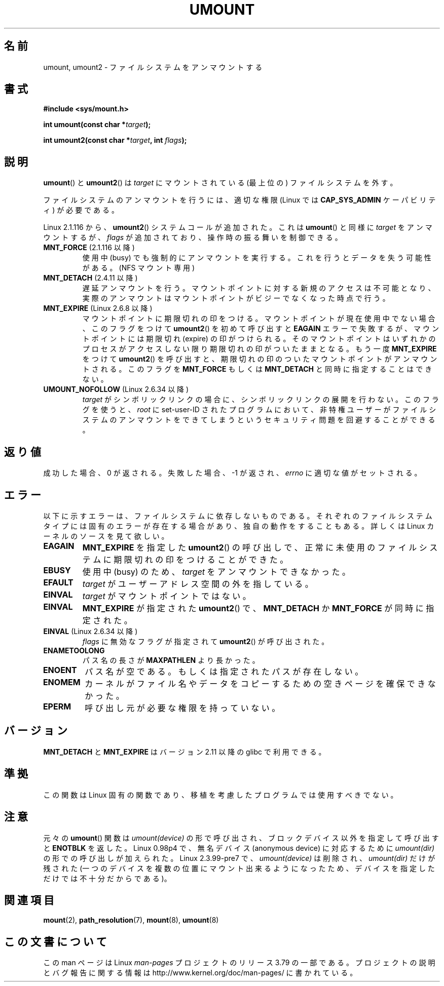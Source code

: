 .\" Copyright (C) 1993 Rickard E. Faith <faith@cs.unc.edu>
.\" and Copyright (C) 1994 Andries E. Brouwer <aeb@cwi.nl>
.\" and Copyright (C) 2002, 2005 Michael Kerrisk <mtk.manpages@gmail.com>
.\"
.\" %%%LICENSE_START(VERBATIM)
.\" Permission is granted to make and distribute verbatim copies of this
.\" manual provided the copyright notice and this permission notice are
.\" preserved on all copies.
.\"
.\" Permission is granted to copy and distribute modified versions of this
.\" manual under the conditions for verbatim copying, provided that the
.\" entire resulting derived work is distributed under the terms of a
.\" permission notice identical to this one.
.\"
.\" Since the Linux kernel and libraries are constantly changing, this
.\" manual page may be incorrect or out-of-date.  The author(s) assume no
.\" responsibility for errors or omissions, or for damages resulting from
.\" the use of the information contained herein.  The author(s) may not
.\" have taken the same level of care in the production of this manual,
.\" which is licensed free of charge, as they might when working
.\" professionally.
.\"
.\" Formatted or processed versions of this manual, if unaccompanied by
.\" the source, must acknowledge the copyright and authors of this work.
.\" %%%LICENSE_END
.\"
.\" 2008-10-06, mtk: Created this as a new page by splitting
.\"     umount/umount2 material out of mount.2
.\"
.\"*******************************************************************
.\"
.\" This file was generated with po4a. Translate the source file.
.\"
.\"*******************************************************************
.\"
.\" Japanese Version Copyright (c) 2008  Akihiro MOTOKI
.\"         all rights reserved.
.\" Translated 2008-11-20, Akihiro MOTOKI <amotoki@dd.iij4u.or.jp>, LDP v3.13
.\" Updated 2012-04-30, Akihiro MOTOKI <amotoki@gmail.com>
.\"
.TH UMOUNT 2 2014\-02\-26 Linux "Linux Programmer's Manual"
.SH 名前
umount, umount2 \- ファイルシステムをアンマウントする
.SH 書式
.nf
\fB#include <sys/mount.h>\fP
.sp
\fBint umount(const char *\fP\fItarget\fP\fB);\fP
.sp
\fBint umount2(const char *\fP\fItarget\fP\fB, int \fP\fIflags\fP\fB);\fP
.fi
.SH 説明
.\" Note: the kernel naming differs from the glibc naming
.\" umount2 is the glibc name for what the kernel now calls umount
.\" and umount is the glibc name for oldumount
\fBumount\fP()  と \fBumount2\fP()  は \fItarget\fP にマウントされている (最上位の) ファイルシステムを外す。

ファイルシステムのアンマウントを行うには、 適切な権限 (Linux では \fBCAP_SYS_ADMIN\fP ケーパビリティ) が必要である。

Linux 2.1.116 から、 \fBumount2\fP()  システムコールが追加された。これは \fBumount\fP()  と同様に
\fItarget\fP をアンマウントするが、 \fIflags\fP が追加されており、操作時の振る舞いを制御できる。
.TP 
\fBMNT_FORCE\fP (2.1.116 以降)
使用中 (busy) でも強制的にアンマウントを実行する。 これを行うとデータを失う可能性がある。 (NFS マウント専用)
.TP 
\fBMNT_DETACH\fP (2.4.11 以降)
遅延アンマウントを行う。マウントポイントに対する新規のアクセスは 不可能となり、実際のアンマウントはマウントポイントがビジーで なくなった時点で行う。
.TP 
\fBMNT_EXPIRE\fP (Linux 2.6.8 以降)
マウントポイントに期限切れの印をつける。 マウントポイントが現在使用中でない場合、このフラグをつけて \fBumount2\fP()  を初めて呼び出すと
\fBEAGAIN\fP エラーで失敗するが、マウントポイントには期限切れ (expire)  の印がつけられる。
そのマウントポイントはいずれかのプロセスがアクセスしない限り 期限切れの印がついたままとなる。 もう一度 \fBMNT_EXPIRE\fP をつけて
\fBumount2\fP()  を呼び出すと、期限切れの印のついたマウントポイントが アンマウントされる。 このフラグを \fBMNT_FORCE\fP もしくは
\fBMNT_DETACH\fP と同時に指定することはできない。
.TP 
\fBUMOUNT_NOFOLLOW\fP (Linux 2.6.34 以降)
.\" Later added to 2.6.33-stable
\fItarget\fP がシンボリックリンクの場合に、シンボリックリンクの展開を行わない。
このフラグを使うと、 \fIroot\fP に set\-user\-ID されたプログラムにおいて、
非特権ユーザーがファイルシステムのアンマウントをできてしまうという
セキュリティ問題を回避することができる。
.SH 返り値
成功した場合、0 が返される。 失敗した場合、 \-1 が返され、 \fIerrno\fP に適切な値がセットされる。
.SH エラー
以下に示すエラーは、ファイルシステムに依存しないものである。 それぞれのファイルシステムタイプには固有のエラーが存在する場合があり、
独自の動作をすることもある。詳しくは Linux カーネルのソースを見て欲しい。
.TP 
\fBEAGAIN\fP
\fBMNT_EXPIRE\fP を指定した \fBumount2\fP()  の呼び出しで、正常に未使用のファイルシステムに期限切れの印を つけることができた。
.TP 
\fBEBUSY\fP
使用中 (busy) のため、 \fItarget\fP をアンマウントできなかった。
.TP 
\fBEFAULT\fP
\fItarget\fP がユーザーアドレス空間の外を指している。
.TP 
\fBEINVAL\fP
\fItarget\fP がマウントポイントではない。
.TP 
\fBEINVAL\fP
\fBMNT_EXPIRE\fP が指定された \fBumount2\fP() で、 \fBMNT_DETACH\fP か \fBMNT_FORCE\fP が同時に指定された。
.TP 
\fBEINVAL\fP (Linux 2.6.34 以降)
\fIflags\fP に無効なフラグが指定されて \fBumount2\fP() が呼び出された。
.TP 
\fBENAMETOOLONG\fP
パス名の長さが \fBMAXPATHLEN\fP より長かった。
.TP 
\fBENOENT\fP
パス名が空である。もしくは指定されたパスが存在しない。
.TP 
\fBENOMEM\fP
カーネルがファイル名やデータをコピーするための空きページを確保できなかった。
.TP 
\fBEPERM\fP
呼び出し元が必要な権限を持っていない。
.SH バージョン
.\" http://sourceware.org/bugzilla/show_bug.cgi?id=10092
\fBMNT_DETACH\fP と \fBMNT_EXPIRE\fP はバージョン 2.11 以降の glibc で利用できる。
.SH 準拠
この関数は Linux 固有の関数であり、移植を考慮したプログラムでは 使用すべきでない。
.SH 注意
元々の \fBumount\fP()  関数は \fIumount(device)\fP の形で呼び出され、 ブロックデバイス以外を指定して呼び出すと
\fBENOTBLK\fP を返した。 Linux 0.98p4 で、無名デバイス (anonymous device) に対応するために
\fIumount(dir)\fP の形での呼び出しが加えられた。 Linux 2.3.99\-pre7 で、\fIumount(device)\fP は削除され、
\fIumount(dir)\fP だけが残された (一つのデバイスを複数の位置にマウント出来るようになったため、
デバイスを指定しただけでは不十分だからである)。
.SH 関連項目
\fBmount\fP(2), \fBpath_resolution\fP(7), \fBmount\fP(8), \fBumount\fP(8)
.SH この文書について
この man ページは Linux \fIman\-pages\fP プロジェクトのリリース 3.79 の一部
である。プロジェクトの説明とバグ報告に関する情報は
http://www.kernel.org/doc/man\-pages/ に書かれている。
